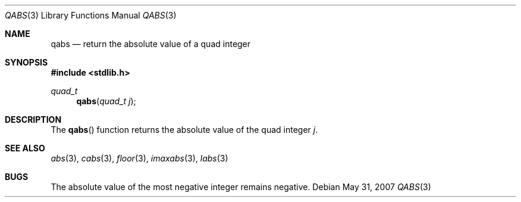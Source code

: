 .\" Copyright (c) 1990, 1991 The Regents of the University of California.
.\" All rights reserved.
.\"
.\" This code is derived from software contributed to Berkeley by
.\" the American National Standards Committee X3, on Information
.\" Processing Systems.
.\"
.\" Redistribution and use in source and binary forms, with or without
.\" modification, are permitted provided that the following conditions
.\" are met:
.\" 1. Redistributions of source code must retain the above copyright
.\"    notice, this list of conditions and the following disclaimer.
.\" 2. Redistributions in binary form must reproduce the above copyright
.\"    notice, this list of conditions and the following disclaimer in the
.\"    documentation and/or other materials provided with the distribution.
.\" 3. Neither the name of the University nor the names of its contributors
.\"    may be used to endorse or promote products derived from this software
.\"    without specific prior written permission.
.\"
.\" THIS SOFTWARE IS PROVIDED BY THE REGENTS AND CONTRIBUTORS ``AS IS'' AND
.\" ANY EXPRESS OR IMPLIED WARRANTIES, INCLUDING, BUT NOT LIMITED TO, THE
.\" IMPLIED WARRANTIES OF MERCHANTABILITY AND FITNESS FOR A PARTICULAR PURPOSE
.\" ARE DISCLAIMED.  IN NO EVENT SHALL THE REGENTS OR CONTRIBUTORS BE LIABLE
.\" FOR ANY DIRECT, INDIRECT, INCIDENTAL, SPECIAL, EXEMPLARY, OR CONSEQUENTIAL
.\" DAMAGES (INCLUDING, BUT NOT LIMITED TO, PROCUREMENT OF SUBSTITUTE GOODS
.\" OR SERVICES; LOSS OF USE, DATA, OR PROFITS; OR BUSINESS INTERRUPTION)
.\" HOWEVER CAUSED AND ON ANY THEORY OF LIABILITY, WHETHER IN CONTRACT, STRICT
.\" LIABILITY, OR TORT (INCLUDING NEGLIGENCE OR OTHERWISE) ARISING IN ANY WAY
.\" OUT OF THE USE OF THIS SOFTWARE, EVEN IF ADVISED OF THE POSSIBILITY OF
.\" SUCH DAMAGE.
.\"
.\"	$OpenBSD: qabs.3,v 1.12 2011/07/07 13:30:28 jmc Exp $
.\"
.Dd $Mdocdate: May 31 2007 $
.Dt QABS 3
.Os
.Sh NAME
.Nm qabs
.Nd return the absolute value of a quad integer
.Sh SYNOPSIS
.Fd #include <stdlib.h>
.Ft quad_t
.Fn qabs "quad_t j"
.Sh DESCRIPTION
The
.Fn qabs
function returns the absolute value of the quad integer
.Fa j .
.Sh SEE ALSO
.Xr abs 3 ,
.Xr cabs 3 ,
.Xr floor 3 ,
.Xr imaxabs 3 ,
.Xr labs 3
.Sh BUGS
The absolute value of the most negative integer remains negative.
